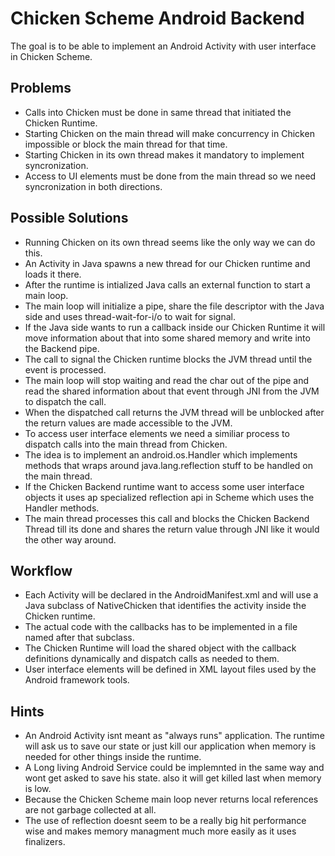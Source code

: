 * Chicken Scheme Android Backend
  The goal is to be able to implement an Android 
  Activity with user interface in Chicken Scheme.
** Problems
   - Calls into Chicken must be done in same thread 
     that initiated the Chicken Runtime.
   - Starting Chicken on the main thread will make
     concurrency in Chicken impossible or block
     the main thread for that time.
   - Starting Chicken in its own thread makes it
     mandatory to implement syncronization.
   - Access to UI elements must be done from the main
     thread so we need syncronization in both directions.
** Possible Solutions
   - Running Chicken on its own thread seems like
     the only way we can do this.
   - An Activity in Java spawns a new thread for
     our Chicken runtime and loads it there.
   - After the runtime is intialized Java calls
     an external function to start a main loop.
   - The main loop will initialize a pipe, share
     the file descriptor with the Java side and
     uses thread-wait-for-i/o to wait for signal.
   - If the Java side wants to run a callback
     inside our Chicken Runtime it will move
     information about that into some shared
     memory and write into the Backend pipe.
   - The call to signal the Chicken runtime 
     blocks the JVM thread until the event is processed.
   - The main loop will stop waiting and read
     the char out of the pipe and read the
     shared information about that event through
     JNI from the JVM to dispatch the call.
   - When the dispatched call returns the JVM
     thread will be unblocked after the return
     values are made accessible to the JVM.
   - To access user interface elements we need
     a similiar process to dispatch calls into
     the main thread from Chicken.
   - The idea is to implement an android.os.Handler
     which implements methods that wraps around
     java.lang.reflection stuff to be handled
     on the main thread.
   - If the Chicken Backend runtime want to
     access some user interface objects it uses
     ap specialized reflection api in Scheme
     which uses the Handler methods.
   - The main thread processes this call and
     blocks the Chicken Backend Thread till its 
     done and shares the return value through JNI
     like it would the other way around.

** Workflow
   - Each Activity will be declared in the
     AndroidManifest.xml and will use a Java
     subclass of NativeChicken that identifies
     the activity inside the Chicken runtime.
   - The actual code with the callbacks has to be
     implemented in a file named after that subclass.
   - The Chicken Runtime will load the shared object
     with the callback definitions dynamically and
     dispatch calls as needed to them.
   - User interface elements will be defined in XML
     layout files used by the Android framework tools.
   
** Hints
   - An Android Activity isnt meant as "always runs"
     application. The runtime will ask us to save our
     state or just kill our application when memory is
     needed for other things inside the runtime.
   - A Long living Android Service could be implemnted
     in the same way and wont get asked to save his state.
     also it will get killed last when memory is low.
   - Because the Chicken Scheme main loop never returns
     local references are not garbage collected at all.
   - The use of reflection doesnt seem to be a really big
     hit performance wise and makes memory managment much 
     more easily as it uses finalizers.
